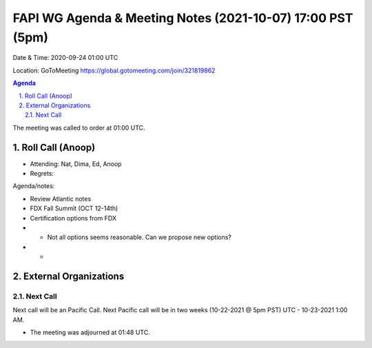 ===========================================
FAPI WG Agenda & Meeting Notes (2021-10-07) 17:00 PST (5pm)
===========================================
Date & Time: 2020-09-24 01:00 UTC

Location: GoToMeeting https://global.gotomeeting.com/join/321819862


.. sectnum:: 
   :suffix: .

.. contents:: Agenda

The meeting was called to order at 01:00 UTC. 

Roll Call (Anoop)
=====================

* Attending:  Nat, Dima, Ed, Anoop 
* Regrets:  

Agenda/notes:

* Review Atlantic notes
* FDX Fall Summit (OCT 12-14th)
* Certification options from FDX
* * Not all options seems reasonable. Can we propose new options?
* * 



External Organizations 
==============================
  
Next Call
-----------------------
Next call will be an Pacific Call. 
Next Pacific call will be in two weeks (10-22-2021 @ 5pm PST) UTC - 10-23-2021 1:00 AM.  

* The meeting was adjourned at 01:48 UTC.